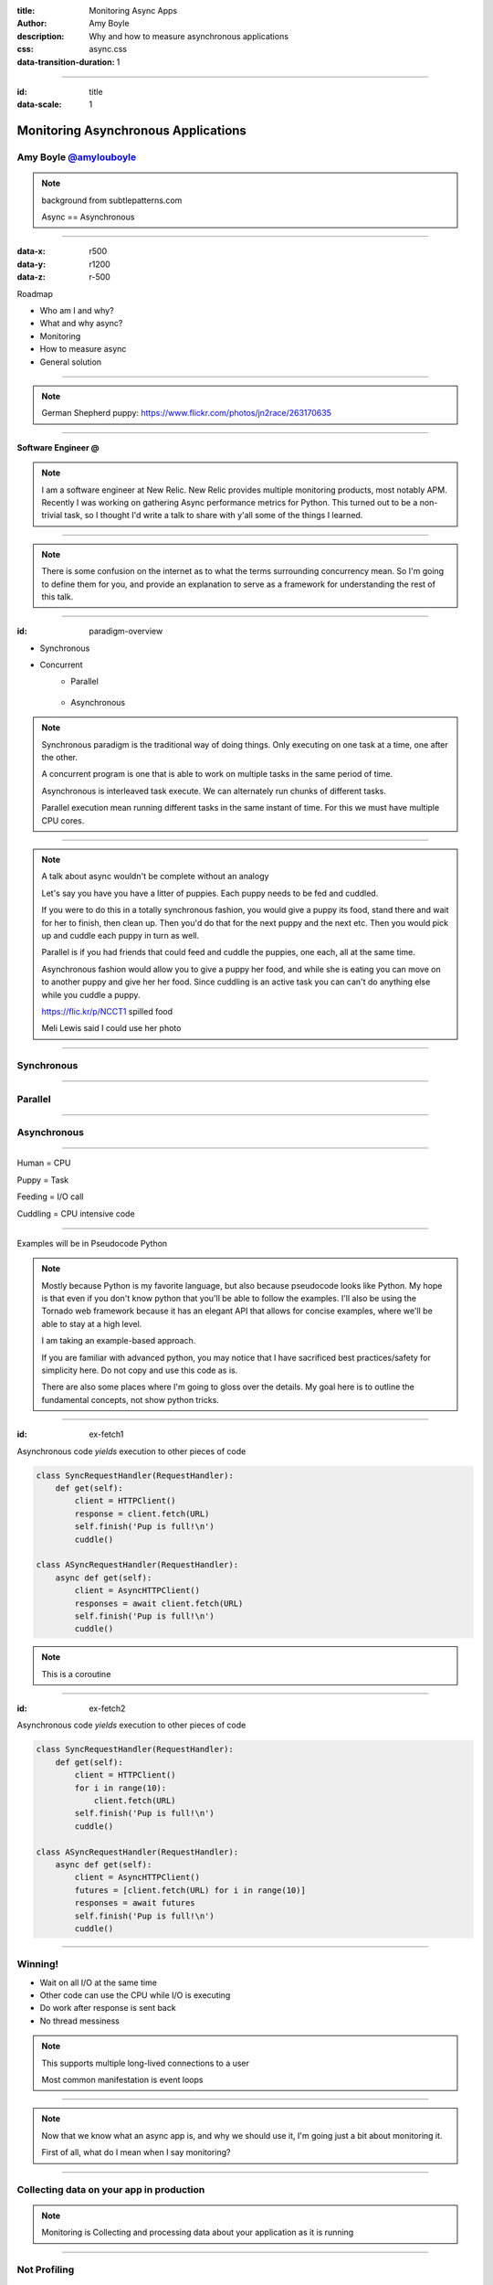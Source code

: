:title: Monitoring Async Apps
:author: Amy Boyle
:description: Why and how to measure asynchronous applications
:css: async.css

:data-transition-duration: 1

---------------------------------------------------------------

:id: title

:data-scale: 1

Monitoring Asynchronous Applications
====================================

Amy Boyle `@amylouboyle`__
***************************

.. note::
    background from subtlepatterns.com

    Async == Asynchronous

__ https://twitter.com/amylouboyle

----------------------------------------------------------------

:data-x: r500
:data-y: r1200
:data-z: r-500

Roadmap

* Who am I and why?
* What and why async?
* Monitoring
* How to measure async
* General solution

----------------------------------------------------------------

.. image:: img/whoami_transition.png

.. note::

    German Shepherd puppy: https://www.flickr.com/photos/jn2race/263170635

----------------------------------------------------------------

**Software Engineer @**

.. image:: img/NewRelic-logo-square.png
    :height: 200px
    :width: 200px

.. note::
     I am a software engineer at New Relic. New Relic provides multiple monitoring products, most notably APM. Recently I was working on gathering Async performance metrics for Python. This turned out to be a non-trivial task, so I thought I'd write a talk to share with y'all some of the things I learned.

----------------------------------------------------------------

.. image:: img/async_transition.png

.. note::
    There is some confusion on the internet as to what the terms surrounding concurrency mean. So I'm going to define them for you, and provide an explanation to serve as a framework for understanding the rest of this talk.

----------------------------------------------------------------

:id: paradigm-overview

* Synchronous

.. image:: img/sync_diagram.png

* Concurrent
    * Parallel

        .. image:: img/parallel_diagram.png
    * Asynchronous

        .. image:: img/async_diagram.png

.. note::
    Synchronous paradigm is the traditional way of doing things. Only executing on one task at a time, one after the other.

    A concurrent program is one that is able to work on multiple tasks in the same period of time.

    Asynchronous is interleaved task execute. We can alternately run chunks of different tasks.

    Parallel execution mean running different tasks in the same instant of time. For this we must have multiple CPU cores.

----------------------------------------------------------------

.. image:: img/spilled_food.jpg
    :height: 500px
    :width: 500px

.. image:: img/meli_pup_cuddle.jpg
    :height: 500px
    :width: 500px

.. note::

    A talk about async wouldn't be complete without an analogy

    Let's say you have you have a litter of puppies. Each puppy needs to be fed and cuddled.

    If you were to do this in a totally synchronous fashion, you would give a puppy its food, stand there and wait for her to finish, then clean up. Then you'd do that for the next puppy and the next etc.
    Then you would pick up and cuddle each puppy in turn as well.

    Parallel is if you had friends that could feed and cuddle the puppies, one each, all at the same time.

    Asynchronous fashion would allow you to give a puppy her food, and while she is eating you can move on to another puppy and give her her food. Since cuddling is an active task you can can't do anything else while you cuddle a puppy.

    https://flic.kr/p/NCCT1 spilled food

    Meli Lewis said I could use her photo

----------------------------------------------------------------

Synchronous
***********

.. image:: img/sync_puppy_diagram.png

----------------------------------------------------------------

Parallel
***********

.. image:: img/parallel_puppy_diagram.png

----------------------------------------------------------------

Asynchronous
************

.. image:: img/async_puppy_diagram.png

----------------------------------------------------------------

Human = CPU

Puppy = Task

Feeding = I/O call

Cuddling = CPU intensive code

----------------------------------------------------------------

.. role:: strike
    :class: strike

Examples will be in :strike:`Pseudocode` Python

.. image:: img/tornado.png

.. note::
    Mostly because Python is my favorite language, but also because pseudocode looks like Python. My hope is that even if you don't know python that you'll be able to follow the examples. I'll also be using the Tornado web framework because it has an elegant API that allows for concise examples, where we'll be able to stay at a high level.

    I am taking an example-based approach.

    If you are familiar with advanced python, you may notice that I have sacrificed best practices/safety for simplicity here. Do not copy and use this code as is.

    There are also some places where I'm going to gloss over the details. My goal here is to outline the fundamental concepts, not show python tricks.

----------------------------------------------------------------

:id: ex-fetch1

Asynchronous code *yields* execution to other pieces of code

.. code:: python

    class SyncRequestHandler(RequestHandler):
        def get(self):
            client = HTTPClient()
            response = client.fetch(URL)
            self.finish('Pup is full!\n')
            cuddle()

    class ASyncRequestHandler(RequestHandler):
        async def get(self):
            client = AsyncHTTPClient()
            responses = await client.fetch(URL)
            self.finish('Pup is full!\n')
            cuddle()

.. note::
    This is a coroutine

----------------------------------------------------------------

:id: ex-fetch2

Asynchronous code *yields* execution to other pieces of code

.. code:: python

    class SyncRequestHandler(RequestHandler):
        def get(self):
            client = HTTPClient()
            for i in range(10):
                client.fetch(URL)
            self.finish('Pup is full!\n')
            cuddle()

    class ASyncRequestHandler(RequestHandler):
        async def get(self):
            client = AsyncHTTPClient()
            futures = [client.fetch(URL) for i in range(10)]
            responses = await futures
            self.finish('Pup is full!\n')
            cuddle()

----------------------------------------------------------------

Winning!
**********

* Wait on all I/O at the same time
* Other code can use the CPU while I/O is executing
* Do work after response is sent back
* No thread messiness

.. note::
    This supports multiple long-lived connections to a user

    Most common manifestation is event loops

----------------------------------------------------------------

.. image:: img/monitor_transition.png

.. note::
    Now that we know what an async app is, and why we should use it, I'm going just a bit about monitoring it.

    First of all, what do I mean when I say monitoring?

----------------------------------------------------------------

Collecting data on your app in production
*******************************************

.. note::
    Monitoring is Collecting and processing data about your application as it is running

----------------------------------------------------------------

Not Profiling
*************

.. note::
    * high overhead
    * gives you averages
    * doesn't give context

    What data are we going to collect?

----------------------------------------------------------------

* Execution times for: handlers, queries, layers of stack
* Throughput
* Error rate

.. note::
    Monitoring is a VERY large topic, not covering most of it here

    I'm going to focus on what is specific to asynchronous apps

----------------------------------------------------------------

Your users should not be your monitoring system

.. note::
    If your app is broken you're losing money/sleep

    Performance matters. Slow websites erode your sanity.

----------------------------------------------------------------

Visualize your data in a way that is consumable

.. image:: img/server_log_file.png
    :height: 500px
    :width: 500px

.. note::

    Tailing a log file is not monitoring

----------------------------------------------------------------

Visualize your data in a way that is consumable

.. image:: img/chart.png
    :height: 500px
    :width: 500px

.. note::

    Why is my website slow? hint: it's the database

----------------------------------------------------------------

.. image:: img/measure_transition.png

----------------------------------------------------------------

:id: example-app

Our example app

.. code:: python

    def cuddle(responses):
        # pretend to do processing
        time.sleep(0.01)

    class ASyncRequestHandler(RequestHandler):

        async def get(self):
            future = feed_puppy()
            await future
            self.finish('Pup is full!\n')
            cuddle()

    app = Application([('/', ASyncRequestHandler))]

    if __name__ == '__main__':
        app.listen(8888)
        tornado.ioloop.IOLoop.current().start()

----------------------------------------------------------------

What to Measure

* Response time
* Duration
* CPU time
* External time

.. note::
    We may not always want to, or be able to measure all of these.

----------------------------------------------------------------

.. image:: img/response_time_diagram.png

----------------------------------------------------------------

Response Time

.. code-block:: python

    class ASyncRequestHandler(RequestHandler):

        async def get(self):
            start = time.time()
            future = feed_puppy()
            await future
            self.finish('Pup is full!\n')
            response_sent = time.time()
            cuddle()
            response_time = response_sent - start

----------------------------------------------------------------

.. image:: img/duration_diagram.png

----------------------------------------------------------------

Duration

.. code:: python

    class ASyncRequestHandler(RequestHandler):

        async def get(self):
            start = time.time()
            future = feed_puppy()
            await future
            self.finish('Pup is full!\n')
            cuddle()
            end = time.time()
            duration = end - start

----------------------------------------------------------------

.. image:: img/cputime_diagram.png

----------------------------------------------------------------

CPU time

.. code:: python

    class ASyncRequestHandler(RequestHandler):

        async def get(self):
            start = time.time()
            future = feed_puppy()
            check0 = time.time()
            await future
            check1 = time.time()
            self.finish('Pup is full!\n')
            cuddle()
            end = time.time()
            cpu_time = (check0 - start) + (end - check1)

----------------------------------------------------------------

.. image:: img/external_time_diagram.png

----------------------------------------------------------------

External Time

.. code:: python

    class ASyncRequestHandler(RequestHandler):

        async def get(self):
            future = feed_puppy()
            future.add_done_callback(self.puppy_done_eating)
            check0 = time.time()
            await future
            self.finish('Pup is full!\n')
            cuddle()
            external_time = self.meal_done_time - check0

        def puppy_done_eating(self, future):
            self.meal_done_time = time.time()

----------------------------------------------------------------

.. image:: img/blocking_time_diagram.png

----------------------------------------------------------------

Aggregate and collect data in monitor service

.. note::
    I've created a simple plotting service which I can post data to, and it will use bokeh to chart the data.

    This part is not async specific

    I do get to use an async http client library to send data to my monitoring service, which keeps overhead low.

----------------------------------------------------------------

Percentiles are better than the mean

.. code:: python

    times.sort()
    index95 = int(len(times)*0.95)
    data_point = times[index95]

.. note::
    If your webservice has a mean latency of 100ms, your top 1% of requests may take 5 seconds. This is a bad user experience on it's own if that is a stand-alone service. However, with today's tend to move towards microservice architecture, if several such services are needed to render a page, the 99th percentile of one backend may become the median response of what the user experiences.

----------------------------------------------------------------

To the demo!

----------------------------------------------------------------

CPU intensive tasks are bad news for async architecture

.. image:: img/blocking_diagram.png

----------------------------------------------------------------

.. image:: img/general_solution_transition.png

.. note::
    Now that we're seen an example of what gathering this data looks like, I want to talk more generally about how to collect async data. How we can widely apply gathering async metrics from our app.

----------------------------------------------------------------

**Strategies for a general solution**

* Black box
* Bake it in
* Monkey patch code base

.. note::
    Of course, if for reduced effort, but also reduced insight to our app, we can monitor just response time using an outside service, that is watching request and responses.

    Like I showed in the example, we can embed stopwatches into our code directly.

    If we have a lot of async code, and this becomes tiresome, or we want do decouple our monitoring from our service, we can put the monitioring code in it's own modules or functions, and patch that into our app.

----------------------------------------------------------------

Challenge of a general solution:

**Keeping track of callbacks**

.. code:: python

    class ASyncRequestHandler2(RequestHandler):

        def get(self):
            feed_puppy2(callback=cuddle_pup)

.. note::
    The example I used before used Python coroutines, which allows us to yield execution in the middle of a function. This kept all our timer data neatly in one place.

    This may not always be the case. In other languages, or using 3rd party libraries, and async function may take a callback that it will execute when it finishes.

----------------------------------------------------------------

:id: wrap-cuddle

.. code:: python

    class ASyncRequestHandler2(RequestHandler):

        def get(self):
            feed_puppy(callback=self.cuddle_pup_wrap)

        def cuddle_pup_wrap(*args, **kwargs):
            start = time.time()
            cuddle_pup()
            self.cuddle_time = time.time() - start

.. note::
    In order to include execution time data for this function, we can wrap in our own function that simply calls the original function surrounded by a stopwatch.

----------------------------------------------------------------

:id: wrap-cuddle2

**Multiple callbacks?**

.. code:: python

    class ASyncRequestHandler2(RequestHandler):

        def get(self):
            self.cuddle_time = 0
            feed_puppy(callback=self.cuddle_pup_wrap)
            feed_puppy(callback=self.cuddle_pup_wrap)
            feed_puppy(callback=self.cuddle_pup_wrap)

        def cuddle_pup_wrap(*args, **kwargs):
            start = time.time()
            cuddle_pup()
            self.cuddle_time += time.time() - start

.. note::
    However, if we have several async calls, which one will be done first? How do we know when to stop collecting, and process our data? In this case our "general solution" becomes necessary to get any data at all

----------------------------------------------------------------

Keeping Track of the pieces
***************************

#. Create an object to hold metrics
#. Pass it around via wrapper code
#. Have condition for when done

----------------------------------------------------------------

:id: link-callbacks

.. code:: python

    class Metrics():
        def __init__(self, *args):
            self.data = {key:0 for key in args}
            self.ref_count = 0

        def done():
            # process and send data...

    def wrap(func, metrics, key):
        metrics.ref_count += 1
        def timed(*args, **kwargs):
            start = time.time()
            func(*args, **kwargs)
            metrics[key] += time.time() - start
            metrics.ref_count -= 1
            metrics.process_if_done()

        return timed

    class ASyncRequestHandler2(RequestHandler):
        def get(self):
            start = time.time()
            metrics = Metrics('cpu')
            feed_puppy(callback=wrap(cuddle_pup, metrics, 'cpu'))
            feed_puppy(callback=wrap(cuddle_pup, metrics, 'cpu'))
            metrics['cpu'] += time.time() - start

.. note::

    Disclaimer: If you are familiar with advanced python, you may notice that I have sacrificed best practices/safety for simplicity here. Do not copy and use this code as is.

----------------------------------------------------------------

Critical Path
**************

.. code:: python

    class ASyncRequestHandler2(RequestHandler):

        @tornado.web.asynchronous
        def get(self):
            self.things_done = 0
            feed_puppy(callback=self.thing_done)
            do_dishes(callback=self.thing_done)
            roomba_room(callback=self.thing_done)

        def thing_done(self):
            self.things_done += 1
            if self.things_done == 3:
                self.finish('All chores done')

.. note::
     looking back at this example where we had multiple external calls. We saw before how to keep track of the cpu time - which we know is important for throughput.

     But thinking about this task by itself, what if one of the 3 puppies we are feeding in this task is a *really* slow eater? We want to know which particular call(s) is the limiting factor for us to finish. This is called the critical path.

----------------------------------------------------------------

.. image:: img/critical_path.png

----------------------------------------------------------------

.. image:: img/critical_path_highlight.png

----------------------------------------------------------------

:id: critical-path

Critical Path
**************

.. code:: python

    class ASyncRequestHandler2(RequestHandler):

        @tornado.web.asynchronous
        def get(self):
            self.things_done = 0
            self.metrics = Metrics('io1','io2','io3')
            feed_puppy(callback=self.thing_done, 'io1')
            do_dishes(callback=self.thing_done, 'io2')
            roomba_room(callback=self.thing_done, 'io3')
            self.get_done = time.time()

        def thing_done(self, name):
            self.things_done += 1
            self.metrics[name] = time.time() - self.get_done
            if self.things_done == 3:
                self.finish('All pups fed')
                self.metrics.process()

----------------------------------------------------------------

Use tools to help you
*********************

* Statsd
* Grafana
* More ...

.. note::
    This is starting to get really complex. There are many open source and commercial tools out there to help you do this, or just do it for you.

    You will probably not be trying to get all the data that I have outlined here. I have outline the building blocks of what kinds of metrics you want to look out for.

----------------------------------------------------------------

How To Monitor Async
********************

* Figure out what to measure: Response, Duration, CPU, Blocking
* Link the pieces together
* Visualize the datas

----------------------------------------------------------------

Slides/Source on Github: `boylea/monitoring_async`__

__ https://github.com/boylea

`@amylouboyle`__

__ https://twitter.com/amylouboyle
